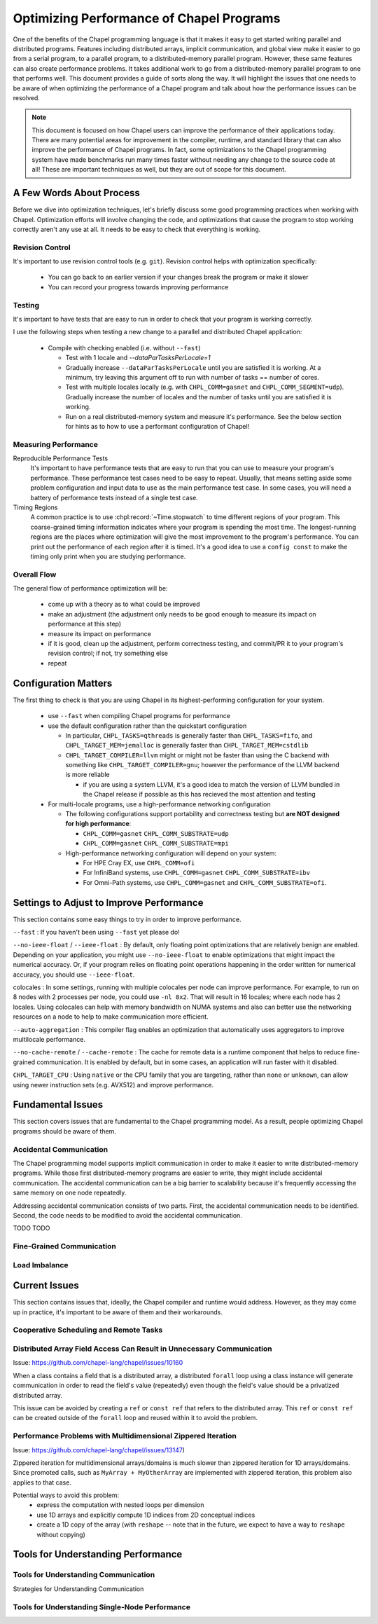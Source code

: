 .. _readme-optimization:

=========================================
Optimizing Performance of Chapel Programs
=========================================

One of the benefits of the Chapel programming language is that it makes
it easy to get started writing parallel and distributed programs.
Features including distributed arrays, implicit communication, and global
view make it easier to go from a serial program, to a parallel program,
to a distributed-memory parallel program. However, these same features
can also create performance problems. It takes additional work to go from
a distributed-memory parallel program to one that performs well. This
document provides a guide of sorts along the way. It will highlight the
issues that one needs to be aware of when optimizing the performance of a
Chapel program and talk about how the performance issues can be resolved.

.. note::

   This document is focused on how Chapel users can improve the
   performance of their applications today. There are many potential
   areas for improvement in the compiler, runtime, and standard library
   that can also improve the performance of Chapel programs. In fact,
   some optimizations to the Chapel programming system have made
   benchmarks run many times faster without needing any change to the
   source code at all! These are important techniques as well, but they
   are out of scope for this document.

A Few Words About Process
-------------------------

Before we dive into optimization techniques, let's briefly discuss some
good programming practices when working with Chapel. Optimization efforts
will involve changing the code, and optimizations that cause the program
to stop working correctly aren't any use at all. It needs to be easy to
check that everything is working. 

Revision Control
~~~~~~~~~~~~~~~~

It's important to use revision control tools (e.g. ``git``). Revision
control helps with optimization specifically:

 * You can go back to an earlier version if your changes break the
   program or make it slower

 * You can record your progress towards improving performance

Testing
~~~~~~~

It's important to have tests that are easy to run in order to check that
your program is working correctly.

I use the following steps when testing a new change to a parallel and
distributed Chapel application:

 * Compile with checking enabled (i.e. without ``--fast``)

   * Test with 1 locale and `--dataParTasksPerLocale=1`

   * Gradually increase ``--dataParTasksPerLocale`` until you are
     satisfied it is working. At a minimum, try leaving this argument off
     to run with number of tasks == number of cores.

   * Test with multiple locales locally (e.g. with
     ``CHPL_COMM=gasnet`` and ``CHPL_COMM_SEGMENT=udp``).
     Gradually increase the number of locales and the number of tasks
     until you are satisfied it is working.

   * Run on a real distributed-memory system and measure it's
     performance. See the below section for hints as to how to use a
     performant configuration of Chapel!

Measuring Performance
~~~~~~~~~~~~~~~~~~~~~

Reproducible Performance Tests
  It's important to have performance tests that are easy to run that you
  can use to measure your program's performance. These performance test
  cases need to be easy to repeat. Usually, that means setting aside some
  problem configuration and input data to use as the main performance
  test case. In some cases, you will need a battery of performance
  tests instead of a single test case.

Timing Regions
  A common practice is to use :chpl:record:`~Time.stopwatch` to time
  different regions of your program.  This coarse-grained timing
  information indicates where your program is spending the most time. The
  longest-running regions are the places where optimization will give the
  most improvement to the program's performance. You can print out the
  performance of each region after it is timed. It's a good idea to use a
  ``config const`` to make the timing only print when you are studying
  performance.

Overall Flow
~~~~~~~~~~~~

The general flow of performance optimization will be:

 * come up with a theory as to what could be improved
 * make an adjustment (the adjustment only needs to be good enough to
   measure its impact on performance at this step)
 * measure its impact on performance
 * if it is good, clean up the adjustment, perform correctness testing,
   and commit/PR it to your program's revision control; if not, try
   something else
 * repeat

Configuration Matters
---------------------

The first thing to check is that you are using Chapel in its
highest-performing configuration for your system.

 * use ``--fast`` when compiling Chapel programs for performance

 * use the default configuration rather than the quickstart configuration

   * In particular, ``CHPL_TASKS=qthreads`` is generally faster than
     ``CHPL_TASKS=fifo``, and ``CHPL_TARGET_MEM=jemalloc`` is generally
     faster than ``CHPL_TARGET_MEM=cstdlib``

   * ``CHPL_TARGET_COMPILER=llvm`` might or might not be faster than
     using the C backend with something like
     ``CHPL_TARGET_COMPILER=gnu``; however the performance of the LLVM
     backend is more reliable

     * if you are using a system LLVM, it's a good idea to match the
       version of LLVM bundled in the Chapel release if possible as this
       has recieved the most attention and testing

 * For multi-locale programs, use a high-performance networking configuration

   * The following configurations support portability and correctness
     testing but **are NOT designed for high performance**:

     * ``CHPL_COMM=gasnet`` ``CHPL_COMM_SUBSTRATE=udp``

     * ``CHPL_COMM=gasnet`` ``CHPL_COMM_SUBSTRATE=mpi``

   * High-performance networking configuration will depend on your
     system:

     * For HPE Cray EX, use ``CHPL_COMM=ofi``
     * For InfiniBand systems, use ``CHPL_COMM=gasnet``
       ``CHPL_COMM_SUBSTRATE=ibv``
     * For Omni-Path systems, use ``CHPL_COMM=gasnet`` and
       ``CHPL_COMM_SUBSTRATE=ofi``.


Settings to Adjust to Improve Performance
-----------------------------------------

This section contains some easy things to try in order to improve
performance.

``--fast`` : If you haven't been using ``--fast`` yet please do!

``--no-ieee-float`` / ``--ieee-float`` : By default, only floating point
optimizations that are relatively benign are enabled. Depending on your
application, you might use ``--no-ieee-float`` to enable optimizations
that might impact the numerical accuracy. Or, if your program relies on
floating point operations happening in the order written for numerical
accuracy, you should use ``--ieee-float``.

colocales : In some settings, running with multiple colocales per node
can improve performance. For example, to run on 8 nodes with 2 processes
per node, you could use ``-nl 8x2``. That will result in 16 locales;
where each node has 2 locales. Using colocales can help with memory
bandwidth on NUMA systems and also can better use the networking
resources on a node to help to make communication more efficient.

``--auto-aggregation`` : This compiler flag enables an optimization that
automatically uses aggregators to improve multilocale performance.

``--no-cache-remote`` / ``--cache-remote`` : The cache for remote data is
a runtime component that helps to reduce fine-grained communication. It
is enabled by default, but in some cases, an application will run faster
with it disabled.

``CHPL_TARGET_CPU`` : Using ``native`` or the CPU family that you are
targeting, rather than ``none`` or ``unknown``, can allow using newer
instruction sets (e.g. AVX512) and improve performance.

..
  comment: cover ``--llvm-wide-opt`` when it becomes less experemental

Fundamental Issues
------------------

This section covers issues that are fundamental to the Chapel programming
model. As a result, people optimizing Chapel programs should be aware of
them.

Accidental Communication
~~~~~~~~~~~~~~~~~~~~~~~~

The Chapel programming model supports implicit communication in order to
make it easier to write distributed-memory programs. While those first
distributed-memory programs are easier to write, they might include
accidental communication. The accidental communication can be a big
barrier to scalability because it's frequently accessing the same memory
on one node repeatedly.

Addressing accidental communication consists of two parts. First, the
accidental communication needs to be identified. Second, the code needs
to be modified to avoid the accidental communication.

TODO TODO

Fine-Grained Communication
~~~~~~~~~~~~~~~~~~~~~~~~~~

Load Imbalance
~~~~~~~~~~~~~~


Current Issues
--------------

This section contains issues that, ideally, the Chapel compiler and
runtime would address. However, as they may come up in practice, it's
important to be aware of them and their workarounds.

Cooperative Scheduling and Remote Tasks
~~~~~~~~~~~~~~~~~~~~~~~~~~~~~~~~~~~~~~~

Distributed Array Field Access Can Result in Unnecessary Communication
~~~~~~~~~~~~~~~~~~~~~~~~~~~~~~~~~~~~~~~~~~~~~~~~~~~~~~~~~~~~~~~~~~~~~~

Issue: https://github.com/chapel-lang/chapel/issues/10160

When a class contains a field that is a distributed array, a distributed
``forall`` loop using a class instance will generate communication in
order to read the field's value (repeatedly) even though the field's
value should be a privatized distributed array.

This issue can be avoided by creating a ``ref`` or ``const ref`` that
refers to the distributed array. This ``ref`` or ``const ref`` can be
created outside of the ``forall`` loop and reused within it to avoid the
problem.

Performance Problems with Multidimensional Zippered Iteration
~~~~~~~~~~~~~~~~~~~~~~~~~~~~~~~~~~~~~~~~~~~~~~~~~~~~~~~~~~~~~

Issue: https://github.com/chapel-lang/chapel/issues/13147)

Zippered iteration for multidimensional arrays/domains is much slower
than zippered iteration for 1D arrays/domains. Since promoted calls, such
as ``MyArray + MyOtherArray`` are implemented with zippered iteration,
this problem also applies to that case.

Potential ways to avoid this problem:
 * express the computation with nested loops per dimension
 * use 1D arrays and explicitly compute 1D indices from 2D conceptual indices
 * create a 1D copy of the array (with ``reshape`` -- note that in the
   future, we expect to have a way to ``reshape`` without copying)


Tools for Understanding Performance
-----------------------------------

Tools for Understanding Communication
~~~~~~~~~~~~~~~~~~~~~~~~~~~~~~~~~~~~~

Strategies for Understanding Communication

Tools for Understanding Single-Node Performance
~~~~~~~~~~~~~~~~~~~~~~~~~~~~~~~~~~~~~~~~~~~~~~~



